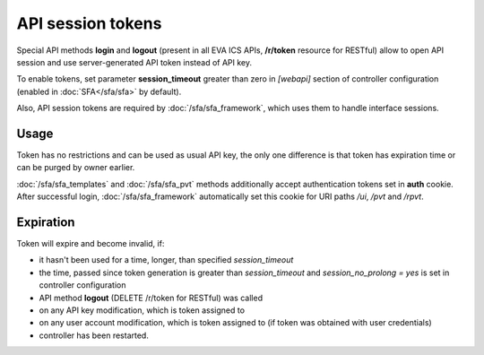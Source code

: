 API session tokens
******************

Special API methods **login** and **logout** (present in all EVA ICS APIs,
**/r/token** resource for RESTful) allow to open API session and use
server-generated API token instead of API key.

To enable tokens, set parameter **session_timeout** greater than zero in
*[webapi]* section of controller configuration (enabled in :doc:`SFA</sfa/sfa>`
by default).

Also, API session tokens are required by :doc:`/sfa/sfa_framework`, which uses
them to handle interface sessions.

Usage
=====

Token has no restrictions and can be used as usual API key, the only one
difference is that token has expiration time or can be purged by owner
earlier.

:doc:`/sfa/sfa_templates` and :doc:`/sfa/sfa_pvt` methods additionally accept
authentication tokens set in **auth** cookie. After successful login,
:doc:`/sfa/sfa_framework` automatically set this cookie for URI paths */ui*,
*/pvt* and */rpvt*.

Expiration
==========

Token will expire and become invalid, if:

* it hasn't been used for a time, longer, than specified *session_timeout*

* the time, passed since token generation is greater than *session_timeout* and
  *session_no_prolong = yes* is set in controller configuration

* API method **logout** (DELETE /r/token for RESTful) was called

* on any API key modification, which is token assigned to

* on any user account modification, which is token assigned to (if token was
  obtained with user credentials)

* controller has been restarted.
